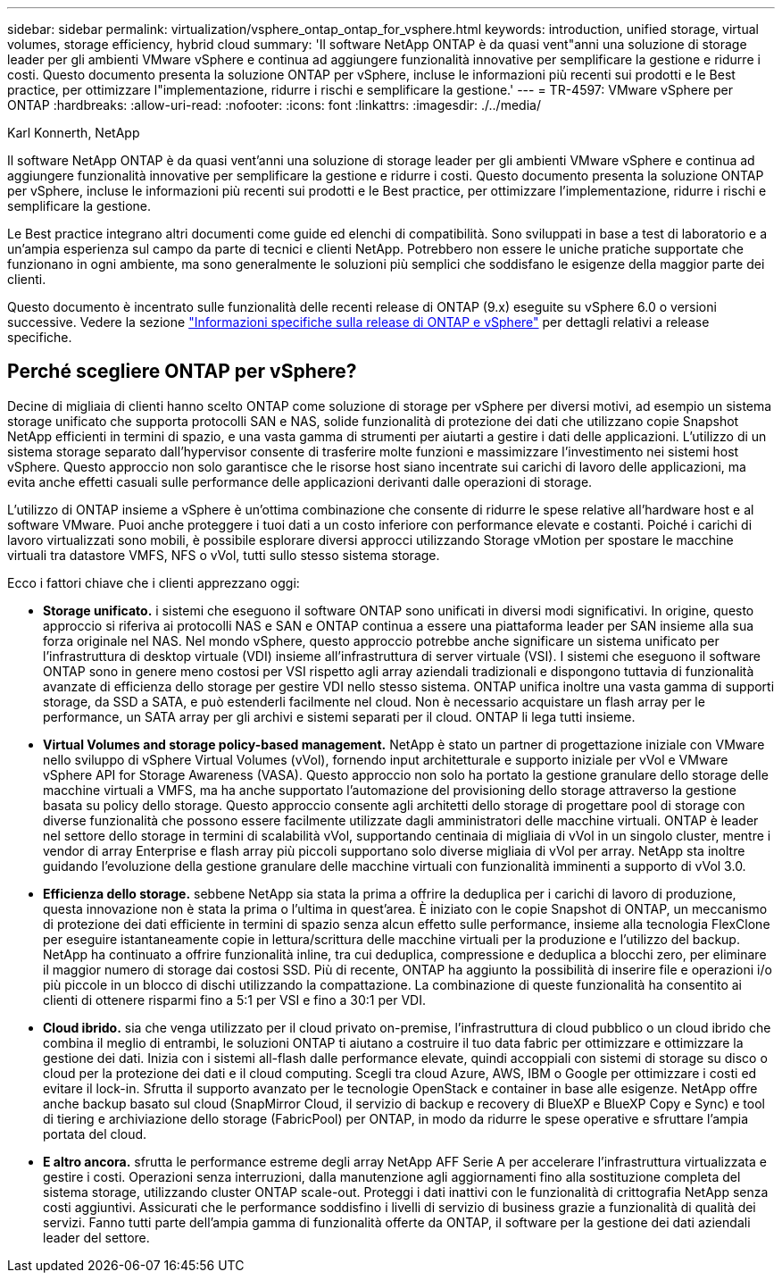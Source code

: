 ---
sidebar: sidebar 
permalink: virtualization/vsphere_ontap_ontap_for_vsphere.html 
keywords: introduction, unified storage, virtual volumes, storage efficiency, hybrid cloud 
summary: 'Il software NetApp ONTAP è da quasi vent"anni una soluzione di storage leader per gli ambienti VMware vSphere e continua ad aggiungere funzionalità innovative per semplificare la gestione e ridurre i costi. Questo documento presenta la soluzione ONTAP per vSphere, incluse le informazioni più recenti sui prodotti e le Best practice, per ottimizzare l"implementazione, ridurre i rischi e semplificare la gestione.' 
---
= TR-4597: VMware vSphere per ONTAP
:hardbreaks:
:allow-uri-read: 
:nofooter: 
:icons: font
:linkattrs: 
:imagesdir: ./../media/


Karl Konnerth, NetApp

[role="lead"]
Il software NetApp ONTAP è da quasi vent'anni una soluzione di storage leader per gli ambienti VMware vSphere e continua ad aggiungere funzionalità innovative per semplificare la gestione e ridurre i costi. Questo documento presenta la soluzione ONTAP per vSphere, incluse le informazioni più recenti sui prodotti e le Best practice, per ottimizzare l'implementazione, ridurre i rischi e semplificare la gestione.

Le Best practice integrano altri documenti come guide ed elenchi di compatibilità. Sono sviluppati in base a test di laboratorio e a un'ampia esperienza sul campo da parte di tecnici e clienti NetApp. Potrebbero non essere le uniche pratiche supportate che funzionano in ogni ambiente, ma sono generalmente le soluzioni più semplici che soddisfano le esigenze della maggior parte dei clienti.

Questo documento è incentrato sulle funzionalità delle recenti release di ONTAP (9.x) eseguite su vSphere 6.0 o versioni successive. Vedere la sezione link:vsphere_ontap_ontap_and_vsphere_release-specific_information.html["Informazioni specifiche sulla release di ONTAP e vSphere"] per dettagli relativi a release specifiche.



== Perché scegliere ONTAP per vSphere?

Decine di migliaia di clienti hanno scelto ONTAP come soluzione di storage per vSphere per diversi motivi, ad esempio un sistema storage unificato che supporta protocolli SAN e NAS, solide funzionalità di protezione dei dati che utilizzano copie Snapshot NetApp efficienti in termini di spazio, e una vasta gamma di strumenti per aiutarti a gestire i dati delle applicazioni. L'utilizzo di un sistema storage separato dall'hypervisor consente di trasferire molte funzioni e massimizzare l'investimento nei sistemi host vSphere. Questo approccio non solo garantisce che le risorse host siano incentrate sui carichi di lavoro delle applicazioni, ma evita anche effetti casuali sulle performance delle applicazioni derivanti dalle operazioni di storage.

L'utilizzo di ONTAP insieme a vSphere è un'ottima combinazione che consente di ridurre le spese relative all'hardware host e al software VMware. Puoi anche proteggere i tuoi dati a un costo inferiore con performance elevate e costanti. Poiché i carichi di lavoro virtualizzati sono mobili, è possibile esplorare diversi approcci utilizzando Storage vMotion per spostare le macchine virtuali tra datastore VMFS, NFS o vVol, tutti sullo stesso sistema storage.

Ecco i fattori chiave che i clienti apprezzano oggi:

* *Storage unificato.* i sistemi che eseguono il software ONTAP sono unificati in diversi modi significativi. In origine, questo approccio si riferiva ai protocolli NAS e SAN e ONTAP continua a essere una piattaforma leader per SAN insieme alla sua forza originale nel NAS. Nel mondo vSphere, questo approccio potrebbe anche significare un sistema unificato per l'infrastruttura di desktop virtuale (VDI) insieme all'infrastruttura di server virtuale (VSI). I sistemi che eseguono il software ONTAP sono in genere meno costosi per VSI rispetto agli array aziendali tradizionali e dispongono tuttavia di funzionalità avanzate di efficienza dello storage per gestire VDI nello stesso sistema. ONTAP unifica inoltre una vasta gamma di supporti storage, da SSD a SATA, e può estenderli facilmente nel cloud. Non è necessario acquistare un flash array per le performance, un SATA array per gli archivi e sistemi separati per il cloud. ONTAP li lega tutti insieme.
* *Virtual Volumes and storage policy-based management.* NetApp è stato un partner di progettazione iniziale con VMware nello sviluppo di vSphere Virtual Volumes (vVol), fornendo input architetturale e supporto iniziale per vVol e VMware vSphere API for Storage Awareness (VASA). Questo approccio non solo ha portato la gestione granulare dello storage delle macchine virtuali a VMFS, ma ha anche supportato l'automazione del provisioning dello storage attraverso la gestione basata su policy dello storage. Questo approccio consente agli architetti dello storage di progettare pool di storage con diverse funzionalità che possono essere facilmente utilizzate dagli amministratori delle macchine virtuali. ONTAP è leader nel settore dello storage in termini di scalabilità vVol, supportando centinaia di migliaia di vVol in un singolo cluster, mentre i vendor di array Enterprise e flash array più piccoli supportano solo diverse migliaia di vVol per array. NetApp sta inoltre guidando l'evoluzione della gestione granulare delle macchine virtuali con funzionalità imminenti a supporto di vVol 3.0.
* *Efficienza dello storage.* sebbene NetApp sia stata la prima a offrire la deduplica per i carichi di lavoro di produzione, questa innovazione non è stata la prima o l'ultima in quest'area. È iniziato con le copie Snapshot di ONTAP, un meccanismo di protezione dei dati efficiente in termini di spazio senza alcun effetto sulle performance, insieme alla tecnologia FlexClone per eseguire istantaneamente copie in lettura/scrittura delle macchine virtuali per la produzione e l'utilizzo del backup. NetApp ha continuato a offrire funzionalità inline, tra cui deduplica, compressione e deduplica a blocchi zero, per eliminare il maggior numero di storage dai costosi SSD. Più di recente, ONTAP ha aggiunto la possibilità di inserire file e operazioni i/o più piccole in un blocco di dischi utilizzando la compattazione. La combinazione di queste funzionalità ha consentito ai clienti di ottenere risparmi fino a 5:1 per VSI e fino a 30:1 per VDI.
* *Cloud ibrido.* sia che venga utilizzato per il cloud privato on-premise, l'infrastruttura di cloud pubblico o un cloud ibrido che combina il meglio di entrambi, le soluzioni ONTAP ti aiutano a costruire il tuo data fabric per ottimizzare e ottimizzare la gestione dei dati. Inizia con i sistemi all-flash dalle performance elevate, quindi accoppiali con sistemi di storage su disco o cloud per la protezione dei dati e il cloud computing. Scegli tra cloud Azure, AWS, IBM o Google per ottimizzare i costi ed evitare il lock-in. Sfrutta il supporto avanzato per le tecnologie OpenStack e container in base alle esigenze. NetApp offre anche backup basato sul cloud (SnapMirror Cloud, il servizio di backup e recovery di BlueXP e BlueXP Copy e Sync) e tool di tiering e archiviazione dello storage (FabricPool) per ONTAP, in modo da ridurre le spese operative e sfruttare l'ampia portata del cloud.
* *E altro ancora.* sfrutta le performance estreme degli array NetApp AFF Serie A per accelerare l'infrastruttura virtualizzata e gestire i costi. Operazioni senza interruzioni, dalla manutenzione agli aggiornamenti fino alla sostituzione completa del sistema storage, utilizzando cluster ONTAP scale-out. Proteggi i dati inattivi con le funzionalità di crittografia NetApp senza costi aggiuntivi. Assicurati che le performance soddisfino i livelli di servizio di business grazie a funzionalità di qualità dei servizi. Fanno tutti parte dell'ampia gamma di funzionalità offerte da ONTAP, il software per la gestione dei dati aziendali leader del settore.

